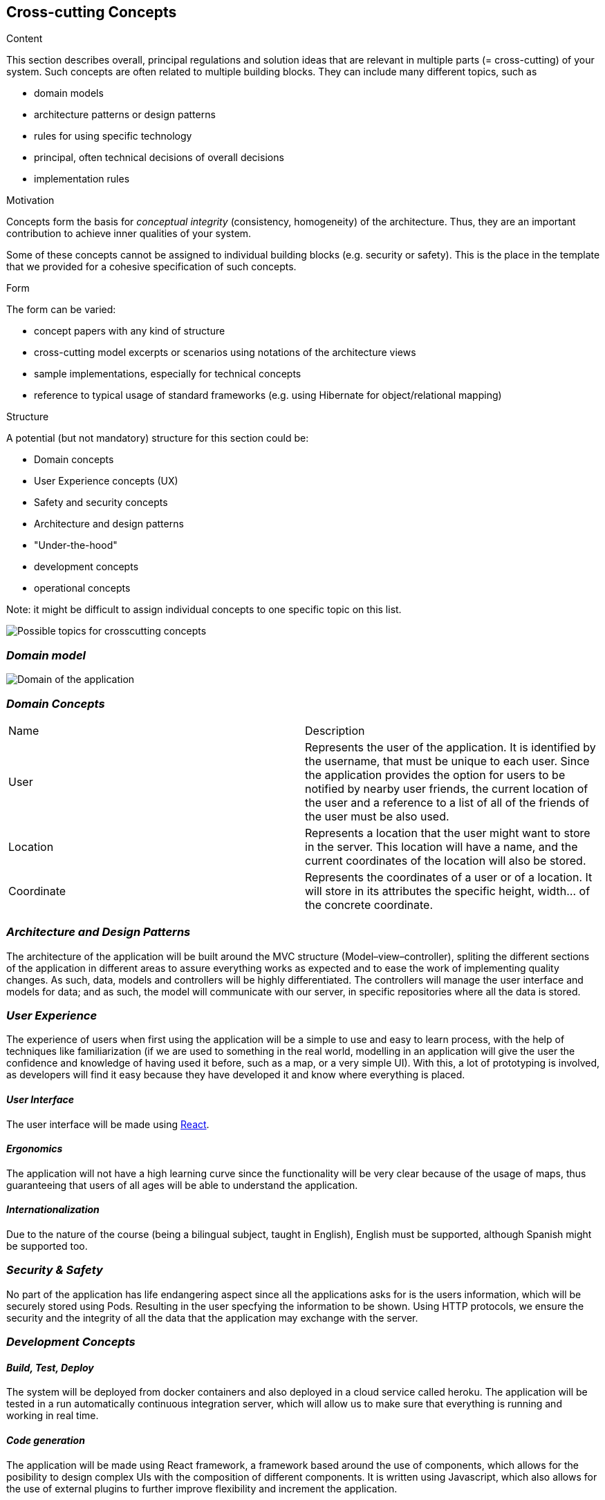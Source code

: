 [[section-concepts]]
== Cross-cutting Concepts


[role="arc42help"]
****
.Content
This section describes overall, principal regulations and solution ideas that are
relevant in multiple parts (= cross-cutting) of your system.
Such concepts are often related to multiple building blocks.
They can include many different topics, such as

* domain models
* architecture patterns or design patterns
* rules for using specific technology
* principal, often technical decisions of overall decisions
* implementation rules

.Motivation
Concepts form the basis for _conceptual integrity_ (consistency, homogeneity)
of the architecture. Thus, they are an important contribution to achieve inner qualities of your system.

Some of these concepts cannot be assigned to individual building blocks
(e.g. security or safety). This is the place in the template that we provided for a
cohesive specification of such concepts.

.Form
The form can be varied:

* concept papers with any kind of structure
* cross-cutting model excerpts or scenarios using notations of the architecture views
* sample implementations, especially for technical concepts
* reference to typical usage of standard frameworks (e.g. using Hibernate for object/relational mapping)

.Structure
A potential (but not mandatory) structure for this section could be:

* Domain concepts
* User Experience concepts (UX)
* Safety and security concepts
* Architecture and design patterns
* "Under-the-hood"
* development concepts
* operational concepts

Note: it might be difficult to assign individual concepts to one specific topic
on this list.

image:08-Crosscutting-Concepts-Structure-EN.png["Possible topics for crosscutting concepts"]
****


=== _Domain model_

image:UmlDiagram.jpg["Domain of the application"]



=== _Domain Concepts_

|===
| Name        | Description
| User    | Represents the user of the application. It is identified by the username, that must be unique to each user. Since the application provides the option for users to be notified by nearby user friends, the current location of the user and a reference to a list of all of the friends of the user must be also used.
| Location     | Represents a location that the user might want to store in the server. This location will have a name, and the current coordinates of the location will also be stored.
| Coordinate     | Represents the coordinates of a user or of a location. It will store in its attributes the specific height, width... of the concrete coordinate. 
|===


=== _Architecture and Design Patterns_

The architecture of the application will be built around the MVC structure (Model–view–controller), spliting the different sections of the application in different areas to assure everything works as expected and to ease the work of implementing quality changes.
As such, data, models and controllers will be highly differentiated. The controllers will manage the user interface and models for data; and as such, the model will communicate with our server, in specific repositories where all the data is stored.

=== _User Experience_
The experience of users when first using the application will be a simple to use and easy to learn process, with the help of techniques like familiarization (if we are used to something in the real world, modelling in an application will give the user the confidence and knowledge of having
used it before, such as a map, or a very simple UI). With this, a lot of prototyping is involved, as developers will find it easy because they have developed it and know where everything is placed.

==== _User Interface_

The user interface will be made using https://reactjs.org/[React].

==== _Ergonomics_

The application will not have a high learning curve since the functionality will be very clear because of the usage of maps, thus guaranteeing that users of all ages will be able to understand the application.

==== _Internationalization_

Due to the nature of the course (being a bilingual subject, taught in English), English must be supported, although Spanish might be supported too.

=== _Security & Safety_

No part of the application has life endangering aspect since all the applications asks for is the users information, which will be securely stored using Pods. Resulting in the user specfying the information to be shown.
Using HTTP protocols, we ensure the security and the integrity of all the data that the application may exchange with the server.

=== _Development Concepts_

==== _Build, Test, Deploy_

The system will be deployed from docker containers and also deployed in a cloud service called heroku. The application will be tested in a run automatically continuous integration server, which will allow us to make sure that everything is running and working in real time.

==== _Code generation_

The application will be made using React framework, a framework based around the use of components, which allows for the posibility to design complex UIs with the composition of different components. It is written using Javascript, which also allows for the use of 
external plugins to further improve flexibility and increment the application.

==== _Migration_

==== _Configurability_

=== _Under-the-hood_

The persistence of data is supported in the system, since the web application will store the information the users work with; hence, as long as the user keeps connected, the data will be correctly stored in the server. 
A transaction will be made when the user wants to store a location in the server, if somehow the transaction fails due to a network issue, such location will be saved to later be stored when the network is restored. Other possible errors should be managed, closing the application safely and asking the user to report the error 
The communication between the application and the web application will only be noticed by the user when they want to store the location, since it may have some delay when connecting to the server.
The sessions will be managed using the tools provided by Javascript.
Validation of data is also provided within the app, checking that data introduced by the user has the expected type.




